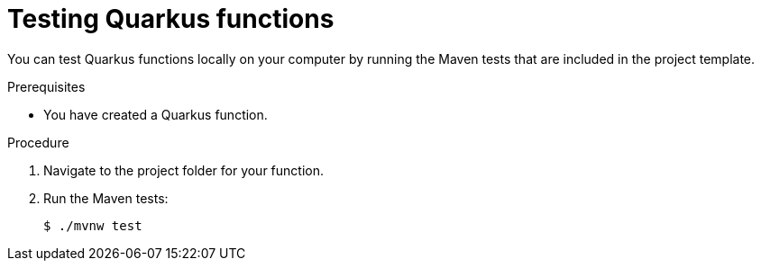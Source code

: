 // Module included in the following assemblies
//
// * serverless/functions/serverless-developing-quarkus-functions.adoc

:_content-type: PROCEDURE
[id="serverless-testing-quarkus-functions_{context}"]
= Testing Quarkus functions

You can test Quarkus functions locally on your computer by running the Maven tests that are included in the project template.

.Prerequisites

* You have created a Quarkus function.

.Procedure

. Navigate to the project folder for your function.

. Run the Maven tests:
+
[source,terminal]
----
$ ./mvnw test
----
